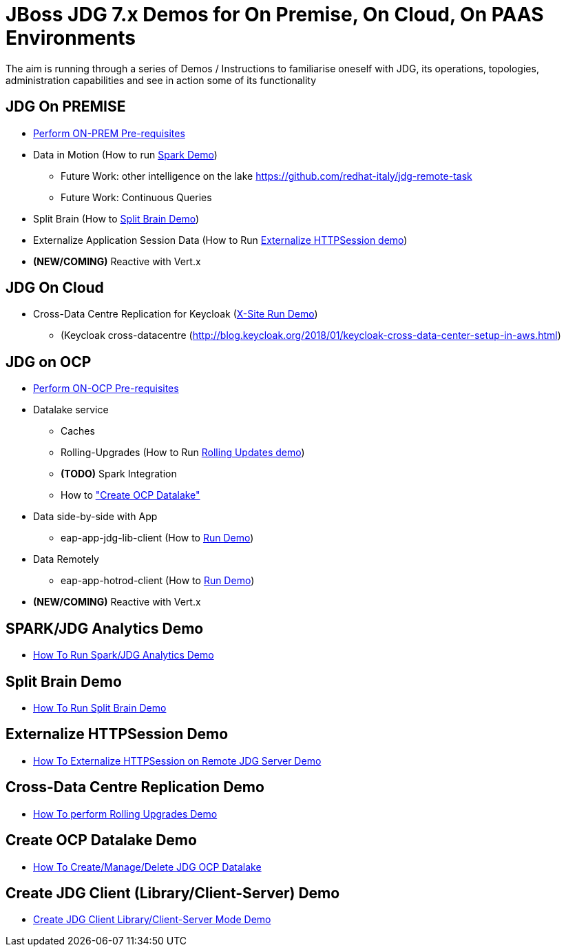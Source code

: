 # JBoss JDG 7.x Demos for On Premise, On Cloud, On PAAS Environments

The aim is running through a series of Demos / Instructions to familiarise oneself with JDG, its operations, topologies, administration capabilities and see in action some of its functionality

## JDG On PREMISE

* https://github.com/skoussou/jdg-everywhere/blob/master/on-prem-setup/README-on-prem-setup.md[Perform ON-PREM Pre-requisites]
* Data in Motion (How to run xref:bookmark-a[Spark Demo])
  ** Future Work: other intelligence on the lake https://github.com/redhat-italy/jdg-remote-task
  ** Future Work: Continuous Queries
* Split Brain (How to xref:bookmark-b[Split Brain Demo])
* Externalize  Application Session Data  (How to Run xref:bookmark-c[Externalize HTTPSession demo])
* *(NEW/COMING)* Reactive with Vert.x

## JDG On Cloud
* Cross-Data Centre Replication for Keycloak (xref:bookmark-d[X-Site Run Demo]) 
  ** (Keycloak cross-datacentre (http://blog.keycloak.org/2018/01/keycloak-cross-data-center-setup-in-aws.html)

## JDG on OCP

* https://github.com/skoussou/jdg-everywhere/blob/master/on-paas-setup/README.adoc[Perform ON-OCP Pre-requisites]
* Datalake service  
  ** Caches
  ** Rolling-Upgrades (How to Run xref:bookmark-d[Rolling Updates demo])
  ** *(TODO)* Spark Integration
  ** How to xref:bookmark-e["Create OCP Datalake"]
* Data side-by-side with App
  ** eap-app-jdg-lib-client (How to xref:bookmark-f[Run Demo])
* Data Remotely
  ** eap-app-hotrod-client (How to xref:bookmark-f[Run Demo])
* *(NEW/COMING)* Reactive with Vert.x


[[bookmark-a]] 
## SPARK/JDG Analytics Demo
* https://github.com/skoussou/jdg-everywhere/blob/master/on-prem-spark-jdg/README-on-prem-spark.adoc[How To Run Spark/JDG Analytics Demo]

[[bookmark-b]] 
## Split Brain Demo
* https://github.com/skoussou/jdg-everywhere/blob/master/on-prem-split-brain/README-split-brain.adoc[How To Run Split Brain Demo]

[[bookmark-c]] 
## Externalize HTTPSession Demo
* https://github.com/skoussou/jdg-everywhere/blob/master/on-prem-ext-httpsession/README.adoc[How To Externalize HTTPSession on Remote JDG Server Demo]

[[bookmark-d]] 
## Cross-Data Centre Replication Demo
* https://github.com/skoussou/jdg-everywhere/blob/master/on-paas-rolling-upgrades/README.adoc[How To perform Rolling Upgrades Demo]

[[bookmark-e]] 
## Create OCP Datalake Demo
* https://github.com/skoussou/jdg-everywhere/blob/master/on-paas-datalake-creator/README.adoc[How To Create/Manage/Delete JDG OCP Datalake]

[[bookmark-f]] 
## Create JDG Client (Library/Client-Server) Demo
* https://github.com/skoussou/jdg-everywhere/blob/master/on-paas-jdg-clients/README.adoc[Create JDG Client Library/Client-Server Mode Demo]


